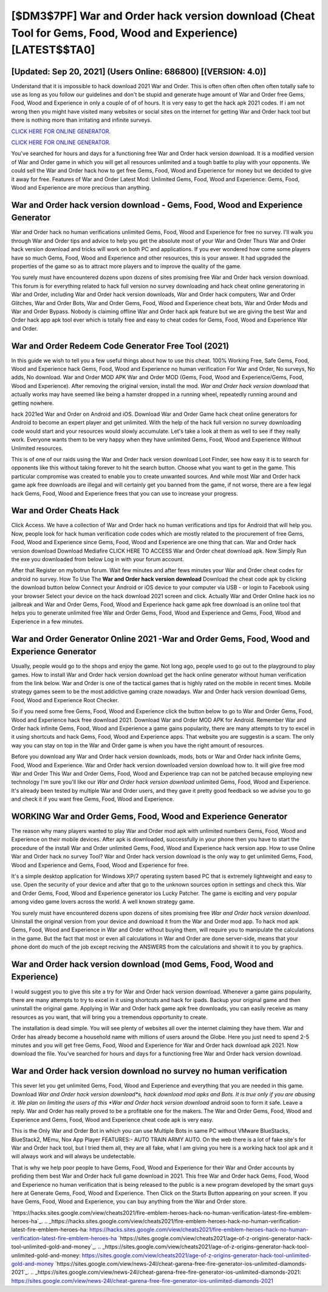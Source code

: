 [$DM3$7PF] War and Order hack version download (Cheat Tool for Gems, Food, Wood and Experience) [LATEST$$TA0]
=========

[Updated: Sep 20, 2021] (Users Online: 686800) [(VERSION: 4.0)]
---------

Understand that it is impossible to hack download 2021 War and Order.  This is often often often often often totally safe to use as long as you follow our guidelines and don't be stupid and generate huge amount of War and Order free Gems, Food, Wood and Experience in only a couple of of of hours.  It is very easy to get the hack apk 2021 codes.  If i am not wrong then you might have visited many websites or social sites on the internet for getting War and Order hack tool but there is nothing more than irritating and infinite surveys.

`CLICK HERE FOR ONLINE GENERATOR`_.

.. _CLICK HERE FOR ONLINE GENERATOR: http://stardld.xyz/8f0cded

`CLICK HERE FOR ONLINE GENERATOR`_.

.. _CLICK HERE FOR ONLINE GENERATOR: http://stardld.xyz/8f0cded

You've searched for hours and days for a functioning free War and Order hack version download. It is a modified version of War and Order game in which you will get all resources unlimited and a tough battle to play with your opponents. We could sell the War and Order hack how to get free Gems, Food, Wood and Experience for money but we decided to give it away for free.  Features of War and Order Latest Mod: Unlimited Gems, Food, Wood and Experience: Gems, Food, Wood and Experience are more precious than anything.

War and Order hack version download - Gems, Food, Wood and Experience Generator
---------

War and Order hack no human verifications unlimited Gems, Food, Wood and Experience for free no survey.  I'll walk you through War and Order tips and advice to help you get the absolute most of your War and Order Thurs War and Order hack version download and tricks will work on both PC and applications. If you ever wondered how come some players have so much Gems, Food, Wood and Experience and other resources, this is your answer.  It had upgraded the properties of the game so as to attract more players and to improve the quality of the game.

You surely must have encountered dozens upon dozens of sites promising free War and Order hack version download. This forum is for everything related to hack full version no survey downloading and hack cheat online generatoring in War and Order, including War and Order hack version downloads, War and Order hack computers, War and Order Glitches, War and Order Bots, War and Order Gems, Food, Wood and Experience cheat bots, War and Order Mods and War and Order Bypass.  Nobody is claiming offline War and Order hack apk feature but we are giving the best War and Order hack app apk tool ever which is totally free and easy to cheat codes for Gems, Food, Wood and Experience War and Order.


War and Order Redeem Code Generator Free Tool (2021)
---------

In this guide we wish to tell you a few useful things about how to use this cheat. 100% Working Free, Safe Gems, Food, Wood and Experience hack Gems, Food, Wood and Experience no human verification For War and Order, No surveys, No adds, No download.  War and Order MOD APK War and Order MOD (Gems, Food, Wood and Experience/Gems, Food, Wood and Experience).  After removing the original version, install the mod. *War and Order hack version download* that actually works may have seemed like being a hamster dropped in a running wheel, repeatedly running around and getting nowhere.

hack 2021ed War and Order on Android and iOS.  Download War and Order Game hack cheat online generators for Android to become an expert player and get unlimited.  With the help of the hack full version no survey downloading code would start and your resources would slowly accumulate. Let's take a look at them as well to see if they really work.  Everyone wants them to be very happy when they have unlimited Gems, Food, Wood and Experience Without Unlimited resources.

This is of one of our raids using the War and Order hack version download Loot Finder, see how easy it is to search for opponents like this without taking forever to hit the search button.  Choose what you want to get in the game. This particular compromise was created to enable you to create unwanted sources. And while most War and Order hack game apk free downloads are illegal and will certainly get you banned from the game, if not worse, there are a few legal hack Gems, Food, Wood and Experience frees that you can use to increase your progress.

War and Order Cheats Hack
---------

Click Access. We have a collection of War and Order hack no human verifications and tips for Android that will help you. Now, people look for hack human verification code codes which are mostly related to the procurement of free Gems, Food, Wood and Experience since Gems, Food, Wood and Experience are one thing that can. War and Order hack version download Download Mediafire CLICK HERE TO ACCESS War and Order cheat download apk.  Now Simply Run the exe you downloaded from below Log in with your forum account.

After that Register on mybotrun forum.  Wait few minutes and after fews minutes your War and Order cheat codes for android no survey. How To Use The **War and Order hack version download** Download the cheat code apk by clicking the download button below Connect your Android or iOS device to your computer via USB - or login to Facebook using your browser Select your device on the hack download 2021 screen and click. Actually War and Order Online hack ios no jailbreak and War and Order Gems, Food, Wood and Experience hack game apk free download is an online tool that helps you to generate unlimited free War and Order Gems, Food, Wood and Experience and Gems, Food, Wood and Experience in a few minutes.

War and Order Generator Online 2021 -War and Order Gems, Food, Wood and Experience Generator
---------

Usually, people would go to the shops and enjoy the game.  Not long ago, people used to go out to the playground to play games.  How to install War and Order hack version download get the hack online generator without human verification from the link below.  War and Order is one of the tactical games that is highly rated on the mobile in recent times.  Mobile strategy games seem to be the most addictive gaming craze nowadays.  War and Order hack version download Gems, Food, Wood and Experience Root Checker.

So if you need some free Gems, Food, Wood and Experience click the button below to go to War and Order Gems, Food, Wood and Experience hack free download 2021.  Download War and Order MOD APK for Android.  Remember War and Order hack infinite Gems, Food, Wood and Experience a game gains popularity, there are many attempts to try to excel in it using shortcuts and hack Gems, Food, Wood and Experience apps.  That website you are suggestin is a scam. The only way you can stay on top in the War and Order game is when you have the right amount of resources.

Before you download any War and Order hack version downloads, mods, bots or War and Order hack infinite Gems, Food, Wood and Experience. War and Order hack version downloaded version download how to.  It will give free mod War and Order This War and Order Gems, Food, Wood and Experience trap can not be patched because employing new technology I'm sure you'll like our *War and Order hack version download* unlimited Gems, Food, Wood and Experience. It's already been tested by multiple War and Order users, and they gave it pretty good feedback so we advise you to go and check it if you want free Gems, Food, Wood and Experience.

WORKING War and Order Gems, Food, Wood and Experience Generator
---------

The reason why many players wanted to play War and Order mod apk with unlimited numbers Gems, Food, Wood and Experience on their mobile devices. After apk is downloaded, successfully in your phone then you have to start the procedure of the install War and Order unlimited Gems, Food, Wood and Experience hack version app.  How to use Online War and Order hack no survey Tool? War and Order hack version download is the only way to get unlimited Gems, Food, Wood and Experience and Gems, Food, Wood and Experience for free.

It's a simple desktop application for Windows XP/7 operating system based PC that is extremely lightweight and easy to use.  Open the security of your device and after that go to the unknown sources option in settings and check this.  War and Order Gems, Food, Wood and Experience generator ios Lucky Patcher.  The game is exciting and very popular among video game lovers across the world. A well known strategy game.

You surely must have encountered dozens upon dozens of sites promising free *War and Order hack version download*. Uninstall the original version from your device and download it from the War and Order mod app.  To hack mod apk Gems, Food, Wood and Experience in War and Order without buying them, will require you to manipulate the calculations in the game. But the fact that most or even all calculations in War and Order are done server-side, means that your phone dont do much of the job except reciving the ANSWERS from the calculations and showit it to you by graphics.

War and Order hack version download (mod Gems, Food, Wood and Experience)
---------

I would suggest you to give this site a try for War and Order hack version download.  Whenever a game gains popularity, there are many attempts to try to excel in it using shortcuts and hack for ipads.  Backup your original game and then uninstall the original game.  Applying in War and Order hack game apk free downloads, you can easily receive as many resources as you want, that will bring you a tremendous opportunity to create.

The installation is dead simple.  You will see plenty of websites all over the internet claiming they have them. War and Order has already become a household name with millions of users around the Globe.  Here you just need to spend 2-5 minutes and you will get free Gems, Food, Wood and Experience for War and Order hack download apk 2021. Now download the file. You've searched for hours and days for a functioning free War and Order hack version download.

**War and Order hack version download** no survey no human verification
---------

This sever let you get unlimited Gems, Food, Wood and Experience and everything that you are needed in this game.  Download *War and Order hack version download*s, hack download mod apks and Bots.  It is true only if you are abusing it.  We plan on limiting the users of this *War and Order hack version download* android soon to form it safe.  Leave a reply.  War and Order has really proved to be a profitable one for the makers.  The War and Order Gems, Food, Wood and Experience and Gems, Food, Wood and Experience cheat code apk is very easy.

This is the Only War and Order Bot in which you can use Multiple Bots in same PC without VMware BlueStacks, BlueStack2, MEmu, Nox App Player FEATURES:- AUTO TRAIN ARMY AUTO. On the web there is a lot of fake site's for War and Order hack tool, but I tried them all, they are all fake, what I am giving you here is a working hack tool apk and it will always work and will always be undetectable.

That is why we help poor people to have Gems, Food, Wood and Experience for their War and Order accounts by profiding them best War and Order hack full game download in 2021.  This free War and Order hack Gems, Food, Wood and Experience no human verification that is being released to the public is a new program developed by the smart guys here at Generate Gems, Food, Wood and Experience.  Then Click on the Starts Button appearing on your screen.  If you have Gems, Food, Wood and Experience, you can buy anything from the War and Order store.

`https://hacks.sites.google.com/view/cheats2021/fire-emblem-heroes-hack-no-human-verification-latest-fire-emblem-heroes-ha`_.
.. _https://hacks.sites.google.com/view/cheats2021/fire-emblem-heroes-hack-no-human-verification-latest-fire-emblem-heroes-ha: https://hacks.sites.google.com/view/cheats2021/fire-emblem-heroes-hack-no-human-verification-latest-fire-emblem-heroes-ha
`https://sites.google.com/view/cheats2021/age-of-z-origins-generator-hack-tool-unlimited-gold-and-money`_.
.. _https://sites.google.com/view/cheats2021/age-of-z-origins-generator-hack-tool-unlimited-gold-and-money: https://sites.google.com/view/cheats2021/age-of-z-origins-generator-hack-tool-unlimited-gold-and-money
`https://sites.google.com/view/news-24l/cheat-garena-free-fire-generator-ios-unlimited-diamonds-2021`_.
.. _https://sites.google.com/view/news-24l/cheat-garena-free-fire-generator-ios-unlimited-diamonds-2021: https://sites.google.com/view/news-24l/cheat-garena-free-fire-generator-ios-unlimited-diamonds-2021